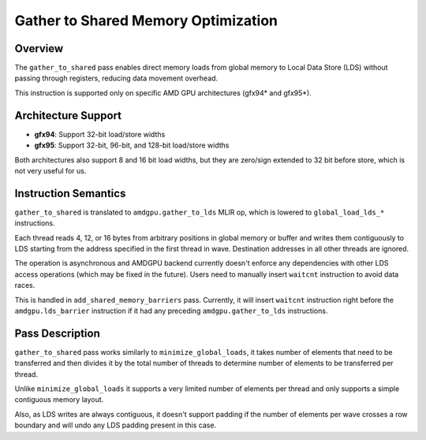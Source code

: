 .. _gather_to_shared:

Gather to Shared Memory Optimization
====================================

Overview
--------

The ``gather_to_shared`` pass enables direct memory loads from global memory to Local Data Store (LDS) without passing through registers, reducing data movement overhead.

This instruction is supported only on specific AMD GPU architectures (gfx94* and gfx95*).

Architecture Support
--------------------

- **gfx94**: Support 32-bit load/store widths
- **gfx95**: Support 32-bit, 96-bit, and 128-bit load/store widths

Both architectures also support 8 and 16 bit load widths, but they are zero/sign extended to 32 bit before store, which is not very useful for us.

Instruction Semantics
---------------------

``gather_to_shared`` is translated to ``amdgpu.gather_to_lds`` MLIR op, which is lowered to ``global_load_lds_*`` instructions.

Each thread reads 4, 12, or 16 bytes from arbitrary positions in global memory or buffer and writes them contiguously to LDS starting from the address specified in the first thread in wave.
Destination addresses in all other threads are ignored.

The operation is asynchronous and AMDGPU backend currently doesn't enforce any dependencies with other LDS access operations (which may be fixed in the future). Users need to manually insert ``waitcnt`` instruction to avoid data races.

This is handled in ``add_shared_memory_barriers`` pass. Currently, it will insert ``waitcnt`` instruction right before the ``amdgpu.lds_barrier`` instruction if it had any preceding ``amdgpu.gather_to_lds`` instructions.


Pass Description
----------------

``gather_to_shared`` pass works similarly to ``minimize_global_loads``, it takes number of elements that need to be transferred and then divides it by the total number of threads to determine number of elements to be transferred per thread.

Unlike ``minimize_global_loads`` it supports a very limited number of elements per thread and only supports a simple contiguous memory layout.

Also, as LDS writes are always contiguous, it doesn't support padding if the number of elements per wave crosses a row boundary and will undo any LDS padding present in this case.
